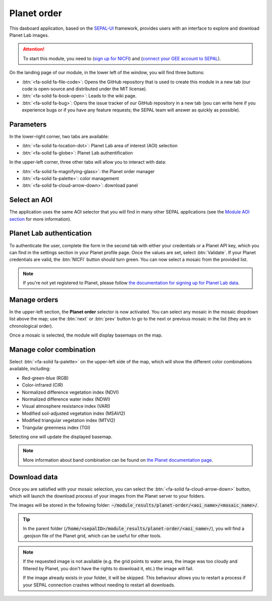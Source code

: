 Planet order
============

This dasboard application, based on the `SEPAL-UI <https://sepal-ui.readthedocs.io/en/latest/>`_ framework, provides users with an interface to explore and download Planet Lab images.

.. thumbnail:: https://raw.githubusercontent.com/12rambau/planet-order/master/doc/img/demo.png
    :group: planet-order

.. attention::

    To start this module, you need to (`sign up for NICFI <https://docs.sepal.io/en/latest/setup/nicfi.html#access-nicfi-through-gee>`_) and (`connect your GEE account to SEPAL <https://docs.sepal.io/en/latest/setup/gee.html#connection-between-gee-and-sepal>`_).

On the landing page of our module, in the lower left of the window, you will find three buttons:

-   :btn:`<fa-solid fa-file-code>`: Opens the GitHub repository that is used to create this module in a new tab (our code is open-source and distributed under the MIT license).
-   :btn:`<fa-solid fa-book-open>`: Leads to the wiki page.
-   :btn:`<fa-solid fa-bug>`: Opens the issue tracker of our GitHub repository in a new tab (you can write here if you experience bugs or if you have any feature requests; the SEPAL team will answer as quickly as possible).

Parameters
----------

In the lower-right corner, two tabs are available:

-   :btn:`<fa-solid fa-location-dot>`: Planet Lab area of interest (AOI) selection
-   :btn:`<fa-solid fa-globe>`: Planet Lab authentification

In the upper-left corner, three other tabs will allow you to interact with data:

-   :btn:`<fa-solid fa-magnifying-glass>`: the Planet order manager
-   :btn:`<fa-solid fa-palette>`: color management
-   :btn:`<fa-solid fa-cloud-arrow-down>`: download panel

Select an AOI
-------------

The application uses the same AOI selector that you will find in many other SEPAL applications (see the `Module AOI section <https://docs.sepal.io/en/latest/feature/aoi_selector.html#module-aoi>`__ for more information).

Planet Lab authentication
-------------------------

To authenticate the user, complete the form in the second tab with either your credentials or a Planet API key, which you can find in the settings section in your Planet profile page. Once the values are set, select :btn:`Validate`. If your Planet credentials are valid, the :btn:`NICFI` button should turn green. You can now select a mosaic from the provided list.

.. thumbnail:: https://raw.githubusercontent.com/12rambau/planet-order/master/doc/img/planet_auth.png
    :group: planet-order

.. note::

    If you're not yet registered to Planet, please follow `the documentation for signing up for Planet Lab data <https://docs.sepal.io/en/latest/setup/register.html#sign-up-for-planet-lab-data>`_.

Manage orders
-------------

In the upper-left section, the **Planet order** selector is now activated. You can select any mosaic in the mosaic dropdown list above the map; use the :btn:`next` or :btn:`prev` button to go to the next or previous mosaic in the list (they are in chronological order).

Once a mosaic is selected, the module will display basemaps on the map.

.. thumbnail:: https://raw.githubusercontent.com/12rambau/planet-order/master/doc/img/mosaic_select.png
    :group: planet-order

Manage color combination
------------------------

Select :btn:`<fa-solid fa-palette>` on the upper-left side of the map, which will show the different color combinations available, including:

-   Red-green-blue (RGB)
-   Color-infrared (CIR)
-   Normalized difference vegetation index (NDVI)
-   Normalized difference water index (NDWI)
-   Visual atmosphere resistance index (VARI)
-   Modified soil-adjusted vegetation index (MSAVI2)
-   Modified triangular vegetation index (MTVI2)
-   Triangular greenness index (TGI)

Selecting one will update the displayed basemap.

.. note::

    More information about band combination can be found on `the Planet documentation page <https://developers.planet.com/docs/basemaps/tile-services/indices/>`__.

.. thumbnail:: https://raw.githubusercontent.com/12rambau/planet-order/master/doc/img/mosaic_select_rgb.png
    :group: planet-order
    :width: 32%

.. thumbnail:: https://raw.githubusercontent.com/12rambau/planet-order/master/doc/img/mosaic_select_cir.png
    :group: planet-order
    :width: 32%

.. thumbnail:: https://raw.githubusercontent.com/12rambau/planet-order/master/doc/img/mosaic_select_ndvi.png
    :group: planet-order
    :width: 32%

.. thumbnail:: https://raw.githubusercontent.com/12rambau/planet-order/master/doc/img/mosaic_select_ndwi.png
    :group: planet-order
    :width: 32%

.. thumbnail:: https://raw.githubusercontent.com/12rambau/planet-order/master/doc/img/mosaic_select_vari.png
    :group: planet-order
    :width: 32%

.. thumbnail:: https://raw.githubusercontent.com/12rambau/planet-order/master/doc/img/mosaic_select_msavi2.png
    :group: planet-order
    :width: 32%

.. thumbnail:: https://raw.githubusercontent.com/12rambau/planet-order/master/doc/img/mosaic_select_mtvi2.png
    :group: planet-order
    :width: 32%

.. thumbnail:: https://raw.githubusercontent.com/12rambau/planet-order/master/doc/img/mosaic_select_tgi.png
    :group: planet-order
    :width: 32%

Download data
-------------

Once you are satisfied with your mosaic selection, you can select the :btn:`<fa-solid fa-cloud-arrow-down>` button, which will launch the download process of your images from the Planet server to your folders.

The images will be stored in the following folder: :code:`~/module_results/planet-order/<aoi_name>/<mosaic_name>/`.

.. thumbnail:: https://raw.githubusercontent.com/12rambau/planet-order/master/doc/img/download.png
    :group: planet-order

.. tip::

    In the parent folder (:code:`/home/<sepalID>/module_results/planet-order/<aoi_name>/`), you will find a .geojson file of the Planet grid, which can be useful for other tools.

.. note::

    If the requested image is not available (e.g. the grid points to water area, the image was too cloudy and filtered by Planet, you don't have the rights to download it, etc.) the image will fail.

    If the image already exists in your folder, it will be skipped. This behaviour allows you to restart a process if your SEPAL connection crashes without needing to restart all downloads.

.. custom-edit:: https://raw.githubusercontent.com/sepal-contrib/planet-order/release/doc/en.rst
